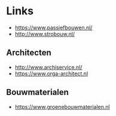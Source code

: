 
* Links
- https://www.passiefbouwen.nl/
- http://www.strobouw.nl/

** Architecten
- http://www.archiservice.nl/
- https://www.orga-architect.nl
** Bouwmaterialen
- https://www.groenebouwmaterialen.nl


